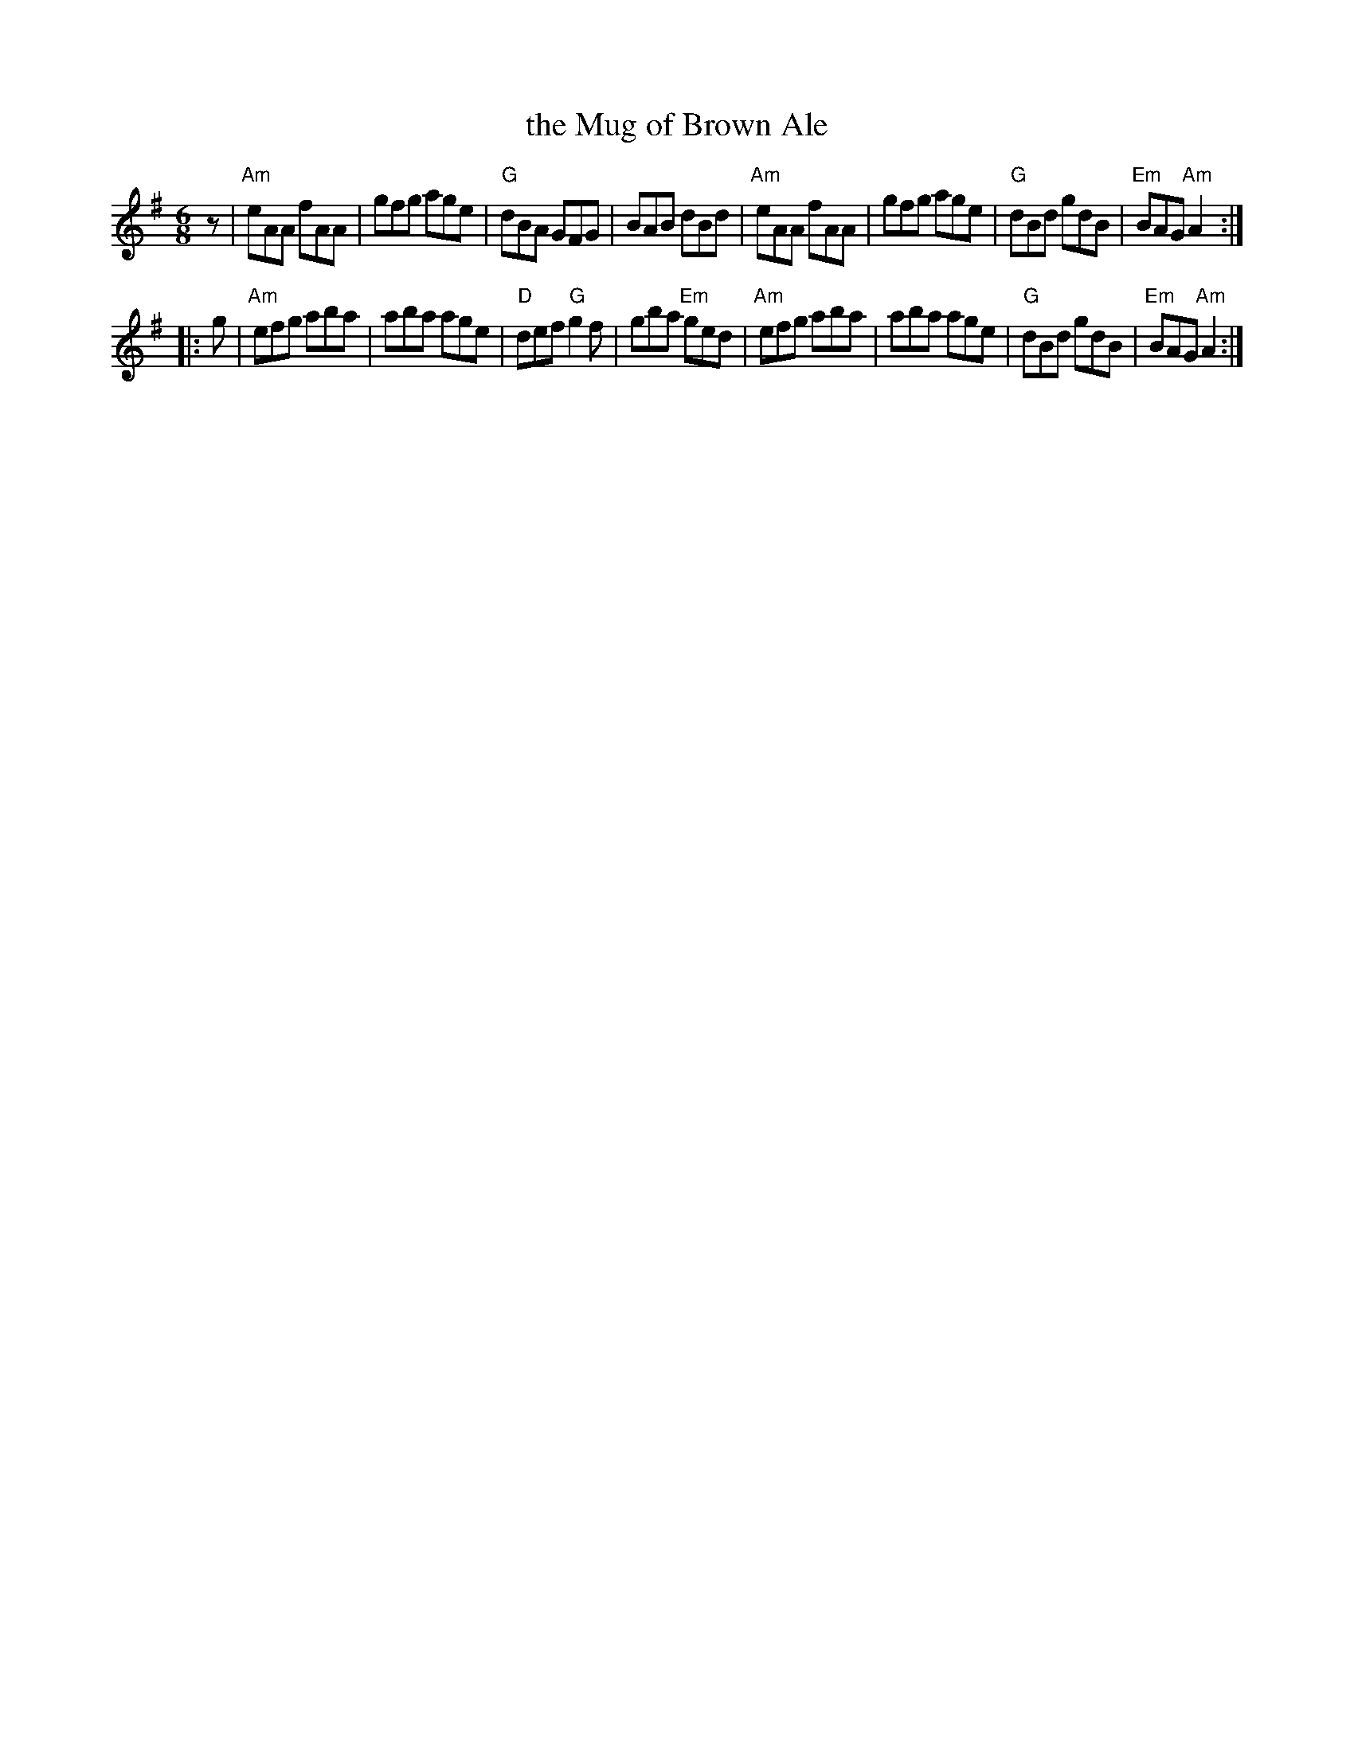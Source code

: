 X: 86
T: the Mug of Brown Ale
R: jig
Z: 2012 John Chambers <jc@trillian.mit.edu>
B: "100 Essential Irish Session Tunes" 1995 Dave Mallinson, ed.
M: 6/8
L: 1/8
K: Ador
z |\
"Am"eAA fAA | gfg age | "G"dBA GFG | BAB dBd |\
"Am"eAA fAA | gfg age | "G"dBd gdB | "Em"BAG "Am"A2 :|
|: g |\
"Am"efg aba | aba age | "D"def "G"g2f | gba "Em"ged |\
"Am"efg aba | aba age | "G"dBd gdB | "Em"BAG "Am"A2 :|
